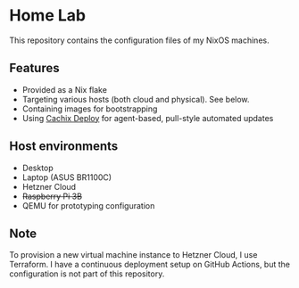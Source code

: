 # -*- org-id-link-to-org-use-id: nil; -*-
* Home Lab
This repository contains the configuration files of my NixOS machines.
** Features
- Provided as a Nix flake
- Targeting various hosts (both cloud and physical). See below.
- Containing images for bootstrapping
- Using [[https://docs.cachix.org/deploy/][Cachix Deploy]] for agent-based, pull-style automated updates
** Host environments
- Desktop
- Laptop (ASUS BR1100C)
- Hetzner Cloud
- +Raspberry Pi 3B+​
- QEMU for prototyping configuration
** Note
To provision a new virtual machine instance to Hetzner Cloud, I use Terraform.
I have a continuous deployment setup on GitHub Actions, but the configuration is not part of this repository.
